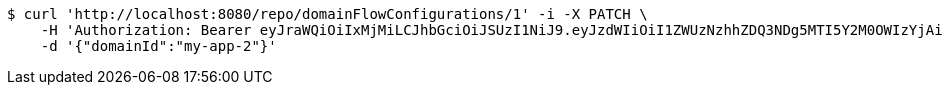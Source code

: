 [source,bash]
----
$ curl 'http://localhost:8080/repo/domainFlowConfigurations/1' -i -X PATCH \
    -H 'Authorization: Bearer eyJraWQiOiIxMjMiLCJhbGciOiJSUzI1NiJ9.eyJzdWIiOiI1ZWUzNzhhZDQ3NDg5MTI5Y2M0OWIzYjAiLCJyb2xlcyI6W10sImlzcyI6Im1tYWR1LmNvbSIsImdyb3VwcyI6W10sImF1dGhvcml0aWVzIjpbXSwiY2xpZW50X2lkIjoiMjJlNjViNzItOTIzNC00MjgxLTlkNzMtMzIzMDA4OWQ0OWE3IiwiZG9tYWluX2lkIjoiMCIsImF1ZCI6InRlc3QiLCJuYmYiOjE1OTgwODQ4MzMsInVzZXJfaWQiOiIxMTExMTExMTEiLCJzY29wZSI6ImEuZ2xvYmFsLmZsb3dfY29uZmlnLnVwZGF0ZSIsImV4cCI6MTU5ODA4NDgzOCwiaWF0IjoxNTk4MDg0ODMzLCJqdGkiOiJmNWJmNzVhNi0wNGEwLTQyZjctYTFlMC01ODNlMjljZGU4NmMifQ.nFUa5-Clast8FAr8tadGXaPEsrLr6yGp-Q60rI42ZPPzqIO3CQd7hcictjhLdEDGv9G4qHwaokCzBhum_cseVRPT46jvMMz28dtuyBP17RaO07Ro22tA8TLp10Zd0exU2lFVcXpn1rGNDA0yMjm7F7U3KUvKVytaU7nhaiLFvQIpqCVanxogfc5FzFgsCrUc1hhvoU5zd7qKknTAffaIPuxk3WAFJce3Bloh7TSxer5mW-b3lBbpbKJdFqh-vs-jpRQH45fI9YjM1PRvX93kOh6SRVnD5mxKZQn0RvE8MGG65TUyRrwcdM691amcapNIJf7n2D5R7K1z1SWcMwOndg' \
    -d '{"domainId":"my-app-2"}'
----